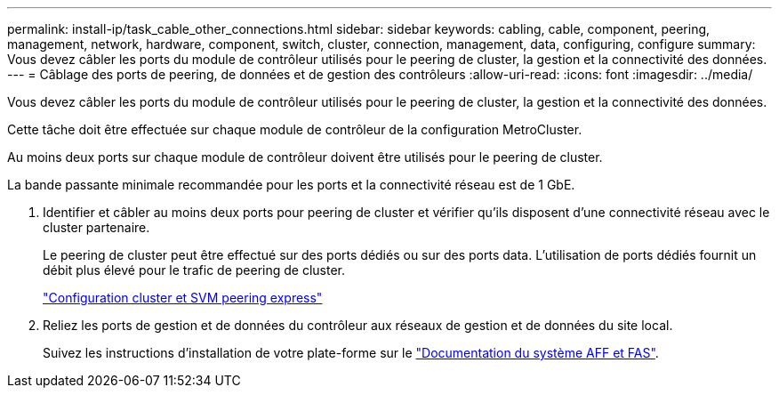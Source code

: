 ---
permalink: install-ip/task_cable_other_connections.html 
sidebar: sidebar 
keywords: cabling, cable, component, peering, management, network, hardware, component, switch, cluster, connection, management, data, configuring, configure 
summary: Vous devez câbler les ports du module de contrôleur utilisés pour le peering de cluster, la gestion et la connectivité des données. 
---
= Câblage des ports de peering, de données et de gestion des contrôleurs
:allow-uri-read: 
:icons: font
:imagesdir: ../media/


[role="lead"]
Vous devez câbler les ports du module de contrôleur utilisés pour le peering de cluster, la gestion et la connectivité des données.

Cette tâche doit être effectuée sur chaque module de contrôleur de la configuration MetroCluster.

Au moins deux ports sur chaque module de contrôleur doivent être utilisés pour le peering de cluster.

La bande passante minimale recommandée pour les ports et la connectivité réseau est de 1 GbE.

. Identifier et câbler au moins deux ports pour peering de cluster et vérifier qu'ils disposent d'une connectivité réseau avec le cluster partenaire.
+
Le peering de cluster peut être effectué sur des ports dédiés ou sur des ports data. L'utilisation de ports dédiés fournit un débit plus élevé pour le trafic de peering de cluster.

+
http://docs.netapp.com/ontap-9/topic/com.netapp.doc.exp-clus-peer/home.html["Configuration cluster et SVM peering express"]

. Reliez les ports de gestion et de données du contrôleur aux réseaux de gestion et de données du site local.
+
Suivez les instructions d'installation de votre plate-forme sur le https://docs.netapp.com/us-en/ontap-systems/["Documentation du système AFF et FAS"].


